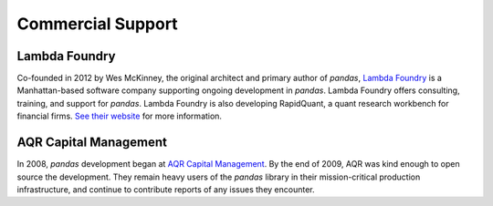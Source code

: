 ******************
Commercial Support
******************

Lambda Foundry
~~~~~~~~~~~~~~
.. image:: /_static/lambda_foundry_logo.png
	:alt: Lambda Foundry Logo
	:align: left
	:scale: 75%
	:target: http://www.lambdafoundry.com

Co-founded in 2012 by Wes McKinney, the original architect and primary author of *pandas*, `Lambda Foundry <http://www.lambdafoundry.com>`_ is a Manhattan-based software company supporting ongoing development in *pandas*. Lambda Foundry offers consulting, training, and support for *pandas*. Lambda Foundry is also developing RapidQuant, a quant research workbench for financial firms. `See their website <http://www.lambdafoundry.com>`_ for more information.

AQR Capital Management
~~~~~~~~~~~~~~~~~~~~~~
.. image:: /_static/aqr_capital_management_logo.png
	:alt: AQR Capital Management Logo
	:align: left
	:scale: 80%
	:target: http://www.aqr.com

In 2008, *pandas* development began at `AQR Capital Management <http://www.aqr.com>`_. By the end of 2009, AQR was kind enough to open source the development. They remain heavy users of the *pandas* library in their mission-critical production infrastructure, and continue to contribute reports of any issues they encounter.